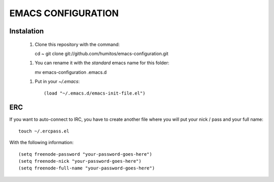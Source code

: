 ===================
EMACS CONFIGURATION
===================

Instalation
-----------

 1. Clone this repository with the command::

    cd ~
    git clone git://github.com/humitos/emacs-configuration.git

 1. You can rename it with the `standard` emacs name for this folder::

    mv emacs-configuration .emacs.d

 1. Put in your `~/.emacs`::

    (load "~/.emacs.d/emacs-init-file.el")


ERC
---

If you want to auto-connect to IRC, you have to create another file
where you will put your nick / pass and your full name::

      touch ~/.ercpass.el

With the following information::

     (setq freenode-password "your-password-goes-here")
     (setq freenode-nick "your-password-goes-here")
     (setq freenode-full-name "your-password-goes-here")

